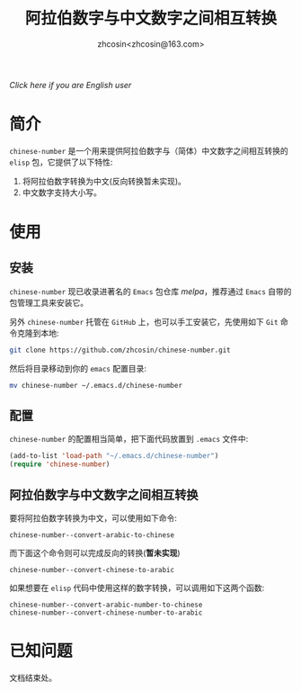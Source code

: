 
#+TITLE: 阿拉伯数字与中文数字之间相互转换
#+AUTHOR: zhcosin<zhcosin@163.com>
#+DATETIME: 2016-09-28

[[Readme-en.org][Click here if you are English user]]
* 简介
  
=chinese-number= 是一个用来提供阿拉伯数字与（简体）中文数字之间相互转换的 =elisp= 包，它提供了以下特性:
1. 将阿拉伯数字转换为中文(反向转换暂未实现)。
1. 中文数字支持大小写。

* 使用

** 安装
   
=chinese-number= 现已收录进著名的 =Emacs= 包仓库 [[melpa.milkbox.net][melpa]]，推荐通过 =Emacs= 自带的包管理工具来安装它。

另外 =chinese-number= 托管在 =GitHub= 上，也可以手工安装它，先使用如下 =Git= 命令克隆到本地:
#+BEGIN_SRC sh
git clone https://github.com/zhcosin/chinese-number.git
#+END_SRC
然后将目录移动到你的 =emacs= 配置目录:
#+BEGIN_SRC sh
mv chinese-number ~/.emacs.d/chinese-number
#+END_SRC


** 配置
   
=chinese-number= 的配置相当简单，把下面代码放置到 =.emacs= 文件中:
#+BEGIN_SRC emacs-lisp
(add-to-list 'load-path "~/.emacs.d/chinese-number")
(require 'chinese-number)
#+END_SRC

** 阿拉伯数字与中文数字之间相互转换
   
要将阿拉伯数字转换为中文，可以使用如下命令:
#+BEGIN_SRC
chinese-number--convert-arabic-to-chinese
#+END_SRC
而下面这个命令则可以完成反向的转换(*暂未实现*)
#+BEGIN_SRC
chinese-number--convert-chinese-to-arabic
#+END_SRC
如果想要在 =elisp= 代码中使用这样的数字转换，可以调用如下这两个函数:
#+BEGIN_SRC
chinese-number--convert-arabic-number-to-chinese
chinese-number--convert-chinese-number-to-arabic
#+END_SRC

* 已知问题
  
  文档结束处。
